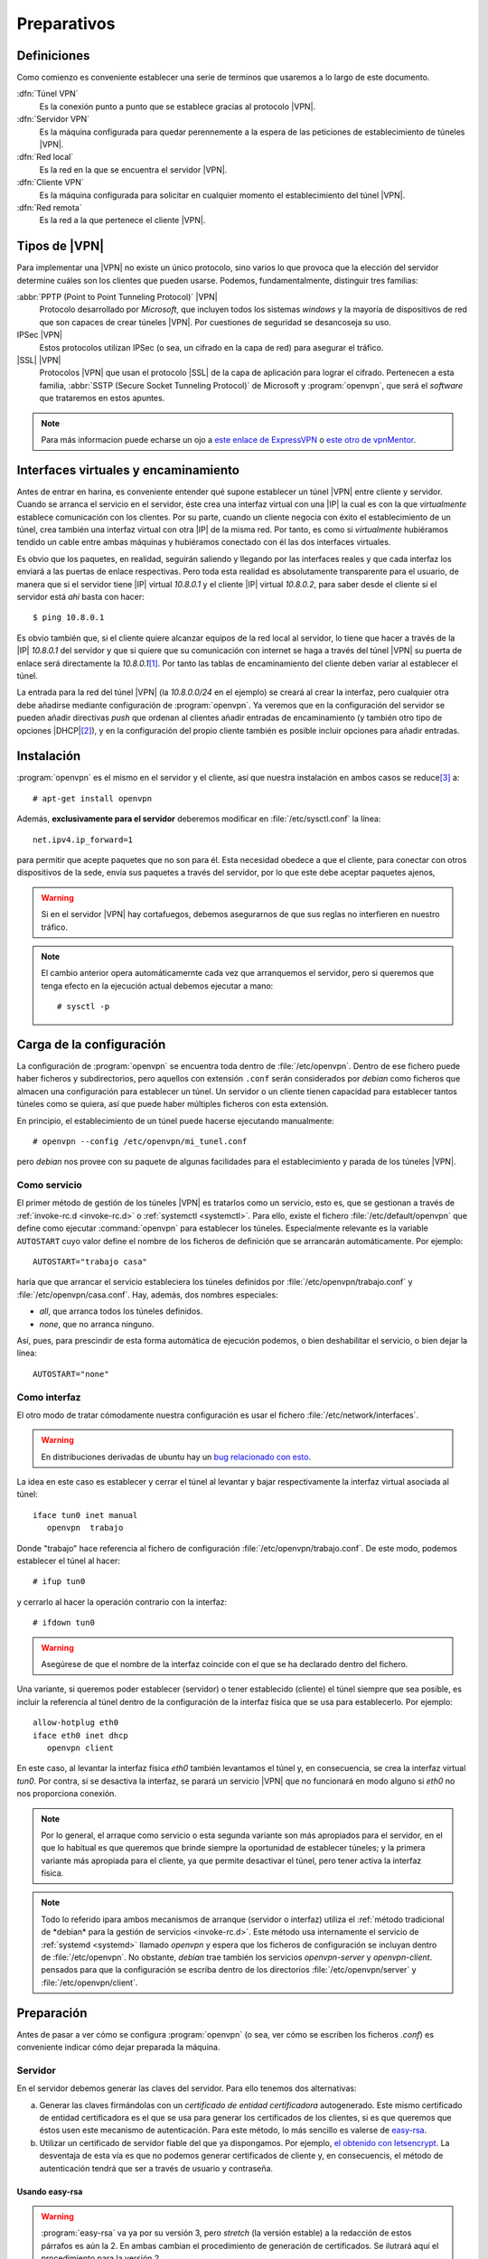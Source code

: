 Preparativos
************

Definiciones
============
Como comienzo es conveniente establecer una serie de terminos que usaremos a lo
largo de este documento.

:dfn:`Túnel VPN`
   Es la conexión punto a punto que se establece gracias al protocolo |VPN|.

:dfn:`Servidor VPN`
   Es la máquina configurada para quedar perennemente a la espera de las
   peticiones de establecimiento de túneles |VPN|.

:dfn:`Red local`
   Es la red en la que se encuentra el servidor |VPN|.

:dfn:`Cliente VPN`
   Es la máquina configurada para solicitar en cualquier momento el
   establecimiento del túnel |VPN|.

:dfn:`Red remota`
   Es la red a la que pertenece el cliente |VPN|.

Tipos de |VPN|
==============
Para implementar una |VPN| no existe un único protocolo, sino varios lo que
provoca que la elección del servidor determine cuáles son los clientes que
pueden usarse. Podemos, fundamentalmente, distinguir tres familias:

:abbr:`PPTP (Point to Point Tunneling Protocol)` |VPN|
   Protocolo desarrollado por *Microsoft*, que incluyen todos los sistemas
   *windows* y la mayoría de dispositivos de red que son capaces de crear
   túneles |VPN|. Por cuestiones de seguridad se desancoseja su uso.

IPSec |VPN|
   Estos protocolos utilizan IPSec (o sea, un cifrado en la capa de red) para
   asegurar el tráfico.
   
|SSL| |VPN|
   Protocolos |VPN| que usan el protocolo |SSL| de la capa de aplicación para
   lograr el cifrado. Pertenecen a esta familia, :abbr:`SSTP (Secure Socket
   Tunneling Protocol)` de Microsoft y :program:`openvpn`, que será el
   *software* que trataremos en estos apuntes.

.. note:: Para más informacion puede echarse un ojo a `este enlace de ExpressVPN
   <https://www.expressvpn.com/es/what-is-vpn/protocols>`_ o `este otro de
   vpnMentor
   <https://es.vpnmentor.com/blog/comparacion-de-protocolos-de-vpn-pptp-vs-l2tp-vs-openvpn-vs-sspt-vs-ikev2/>`_.

Interfaces virtuales y encaminamiento
=====================================
Antes de entrar en harina, es conveniente entender qué supone establecer un
túnel |VPN| entre cliente y servidor. Cuando se arranca el servicio en el
servidor, éste crea una interfaz virtual con una |IP| la cual es con la que
*virtualmente* establece comunicación con los clientes. Por su parte, cuando un
cliente negocia con éxito el establecimiento de un túnel, crea también una
interfaz virtual con otra |IP| de la misma red. Por tanto, es como si
*virtualmente* hubiéramos tendido un cable entre ambas máquinas y hubiéramos
conectado con él las dos interfaces virtuales.

Es obvio que los paquetes, en realidad, seguirán saliendo y llegando por las
interfaces reales y que cada interfaz los enviará a las puertas de enlace
respectivas. Pero toda esta realidad es absolutamente transparente para el
usuario, de manera que si el servidor tiene |IP| virtual *10.8.0.1* y el cliente
|IP| virtual *10.8.0.2*, para saber desde el cliente si el servidor está *ahí*
basta con hacer::

   $ ping 10.8.0.1

Es obvio también que, si el cliente quiere alcanzar equipos de la red local al
servidor, lo tiene que hacer a través de la |IP| *10.8.0.1* del servidor y que
si quiere que su comunicación con internet se haga a través del túnel |VPN| su
puerta de enlace será directamente la *10.8.0.1*\ [#]_. Por tanto las tablas de
encaminamiento del cliente deben variar al establecer el túnel.

La entrada para la red del túnel |VPN| (la *10.8.0.0/24* en el ejemplo) se
creará al crear la interfaz, pero cualquier otra debe añadirse mediante
configuración de :program:`openvpn`. Ya veremos que en la configuración del
servidor se pueden añadir directivas *push* que ordenan al clientes añadir
entradas de encaminamiento (y también otro tipo de opciones |DHCP|\ [#]_), y en
la configuración del propio cliente también es posible incluir opciones para
añadir entradas.

.. _openvpn:

Instalación
===========
:program:`openvpn` es el mismo en el servidor y el cliente, así que nuestra
instalación en ambos casos se reduce\ [#]_ a::

   # apt-get install openvpn

Además, **exclusivamente para el servidor** deberemos modificar en
:file:`/etc/sysctl.conf` la línea::

   net.ipv4.ip_forward=1

para permitir que acepte paquetes que no son para él. Esta necesidad obedece a
que el cliente, para conectar con otros dispositivos de la sede, envía sus
paquetes a través del servidor, por lo que este debe aceptar paquetes ajenos,

.. warning:: Si en el servidor |VPN| hay cortafuegos, debemos asegurarnos de que
   sus reglas no interfieren en nuestro tráfico.

.. note:: El cambio anterior opera automáticamernte cada vez que arranquemos el
   servidor, pero si queremos que tenga efecto en la ejecución actual debemos
   ejecutar a mano::

      # sysctl -p

Carga de la configuración
=========================
La configuración de :program:`openvpn` se encuentra toda dentro de
:file:`/etc/openvpn`. Dentro de ese fichero puede haber ficheros y
subdirectorios, pero aquellos con extensión ``.conf`` serán considerados por
*debian* como ficheros que almacen una configuración para establecer un túnel.
Un  servidor o un cliente tienen capacidad para establecer tantos túneles como
se quiera, así que puede haber múltiples ficheros con esta extensión.

En principio, el establecimiento de un túnel puede hacerse ejecutando
manualmente::

   # openvpn --config /etc/openvpn/mi_tunel.conf

pero *debian* nos provee con su paquete de algunas facilidades para el
establecimiento y parada de los túneles |VPN|.

Como servicio
-------------
El primer método de gestión de los túneles |VPN| es tratarlos como un servicio,
esto es, que se gestionan a través de :ref:`invoke-rc.d <invoke-rc.d>` o
:ref:`systemctl <systemctl>`.  Para ello, existe el fichero
:file:`/etc/default/openvpn` que define como ejecutar :command:`openvpn` para
establecer los túneles. Especialmente relevante es la variable ``AUTOSTART``
cuyo valor define el nombre de los ficheros de definición que se arrancarán
automáticamente. Por ejemplo::

   AUTOSTART="trabajo casa"

haría que que arrancar el servicio estableciera los túneles definidos por
:file:`/etc/openvpn/trabajo.conf` y :file:`/etc/openvpn/casa.conf`. Hay, además,
dos nombres especiales:

* *all*, que arranca todos los túneles definidos.
* *none*, que no arranca ninguno.

Así, pues, para prescindir de esta forma automática de ejecución podemos, o bien
deshabilitar el servicio, o bien dejar la línea::

   AUTOSTART="none"

Como interfaz
-------------
El otro modo de tratar cómodamente nuestra configuración es usar el fichero
:file:`/etc/network/interfaces`.

.. warning:: En distribuciones derivadas de ubuntu hay un `bug relacionado con
   esto <https://bugs.launchpad.net/ubuntu/+source/ifupdown/+bug/1309788>`_.

La idea en este caso es establecer y cerrar el túnel al levantar y bajar
respectivamente la interfaz virtual asociada al túnel::

   iface tun0 inet manual
      openvpn  trabajo

Donde "trabajo" hace referencia al fichero de configuración
:file:`/etc/openvpn/trabajo.conf`. De este modo, podemos establecer el túnel al
hacer::

   # ifup tun0

y cerrarlo al hacer la operación contrario con la interfaz::

   # ifdown tun0

.. warning:: Asegúrese de que el nombre de la interfaz coincide con el que se
   ha declarado dentro del fichero.

Una variante, si queremos poder establecer (servidor) o tener establecido
(cliente) el túnel siempre que sea posible, es incluir la referencia al túnel
dentro de la configuración de la interfaz física que se usa para establecerlo.
Por ejemplo::

   allow-hotplug eth0
   iface eth0 inet dhcp
      openvpn client

En este caso, al levantar la interfaz física *eth0* también levantamos el túnel
y, en consecuencia, se crea la interfaz virtual *tun0*. Por contra, si se
desactiva la interfaz, se parará un servicio |VPN| que no funcionará en modo
alguno si *eth0* no nos proporciona conexión.

.. note:: Por lo general, el arraque como servicio o esta segunda variante son
   más apropiados para el servidor, en el que lo habitual es que queremos que
   brinde siempre la oportunidad de establecer túneles; y la primera variante
   más apropiada para el cliente, ya que permite desactivar el túnel, pero tener
   activa la interfaz física.

.. note:: Todo lo referido ipara ambos mecanismos de arranque (servidor o
   interfaz) utiliza el :ref:`método tradicional de *debian* para la gestión de
   servicios <invoke-rc.d>`. Este método usa internamente el servicio de
   :ref:`systemd <systemd>` llamado *openvpn* y espera que los ficheros de
   configuración se incluyan dentro de :file:`/etc/openvpn`. No obstante,
   *debian* trae también los servicios *openvpn-server* y *openvpn-client*.
   pensados para que la configuración se escriba dentro de los directorios
   :file:`/etc/openvpn/server` y :file:`/etc/openvpn/client`.

Preparación
===========
Antes de pasar a ver cómo se configura :program:`openvpn` (o sea, ver cómo se
escriben los ficheros *.conf*) es conveniente indicar cómo dejar preparada la
máquina.

Servidor
--------
En el servidor debemos generar las claves del servidor. Para ello tenemos dos
alternativas:

a) Generar las claves firmándolas con un *certificado de entidad certificadora*
   autogenerado. Este mismo certificado de entidad certificadora es el que se
   usa para generar los certificados de los clientes, si es que queremos que
   éstos usen este mecanismo de autenticación. Para este método, lo más sencillo
   es valerse de `easy-rsa <https://github.com/OpenVPN/easy-rsa>`_.

b) Utilizar un certificado de servidor fiable del que ya dispongamos. Por
   ejemplo, `el obtenido con letsencrypt <certbot>`_. La desventaja de esta vía
   es que no podemos generar certificados de cliente y, en consecuencis, el
   método de autenticación tendrá que ser a través de usuario y contraseña.

Usando easy-rsa
"""""""""""""""
.. warning:: :program:`easy-rsa` va ya por su versión 3, pero *stretch* (la
   versión estable) a la redacción de estos párrafos es aún la 2. En ambas
   cambian el procedimiento de generación de certificados. Se ilutrará aquí el
   procedimiento para la versión 2.

Lo primero es instalar los *scripts*::

   # apt-get install easy-rsa

para a continuación preparar el directorio dentro del cual generaremos
certificados gracias a ellos::

   # make-cadir /etc/openvpn/ca
   # cd /etc/openvpn/ca
   # ln -s openssl-1.0.0.cnf openssl.cnf

Hecho esto, conviene editar el fichero :file:`/etc/openvpn/ca/vars` y definir
algunas variables, a fin de que sea más cómodo generar luego certificados::

   export KEY_COUNTRY="ES"
   export KEY_PROVINCE="HU"
   export KEY_CITY="IslaCristina"
   export KEY_ORG="IESPadreJoseMiravent"
   export KEY_EMAIL="administrador@infomiravent.es"
   export KEY_OU="DptoInformatica"

Con estos cambios, ya se está en condiciones de empezar la generación::

   # source vars
   # ./clean-all

Debemos generar el certificado de entidad certificadora, la clave del servidor,
los parámetros Diffie-Hellman y el fichero :file:`ta.key`::

   # ./build-ca
   # ./build-key-server server
   # ./build-dh
   # openvpn --genkey --secret keys/ta.key

Creados todos los ficheros necesarios, deben moverse a una ubicación adecuada::

   # mkdir ../{certs,keys}
   # chmod 700 ../keys
   # cp keys/{ca,server,ta}.key ../keys
   # cp keys/{ca,server}.crt ../certs
   # cp keys/dh2048.pem ../keys

En caso de que usemos este método, podemos optar porque los clientes se
identifiquen mediante certificado o mediante usuario/contraseña. En el primer
caso, es necesario que en el servidor se genere el cerficado de cada cliente del
siguiente modo::

   # cd /etc/openvpn/ca
   # source vars
   # ./build-key cliente1

lo cual generará los ficheros :file:`keys/cliente1.key` y
:file:`keys/cliente1.crt` que deberán copiarse en el cliente.

El segundo caso lo :ref:`trataremos bajo el siguiente epígrafe <openvpn-auth-up>`.

Usando letsencrypt
""""""""""""""""""
En este caso, en vez de generar un *certificado de entidad certificadora* y
usarlo para firmar un certificado de servidor, se usa el certificado de
*letsencrupt* como certificado de servidor. La obtención del certificado ya se
discutió :ref:`bajo el epígrafe correspondiente <certbot>` y. obtenido. se tiene
dentro de :file:`/etc/letsencrypt/live/www.example.net`:

* La clave privada del servidor en  :file:`privkey.pem`.
* La clave pública del servidor en :file:`cert.pem`.
* La clave pública de *Let's Encrypt* en :file:`chain.pem`.

Ahora bien, el certificado de *Let's Encrypt* no es un certificado raíz, sino
que está firmado por una entidad de nivel superior::

   # openssl x509 -in chain.pem -text -noout | grep 'Issuer:'
           Issuer: O = Digital Signature Trust Co., CN = DST Root CA X3

Lo que nos obliga a encadenar ambos certificados para obtener el :file:`ca.crt`
que requiere :program:`openvpn`::

   # mkdir -p /etc/openvpn/certs
   # cat /etc/ssl/certs/DST_Root_CA_X3.pem /etc/letsencrypt/live/www.example.net/chain.pem > /etc/openvpn/certs/ca.crt

También debemos pasar la clave pública y privada del servidor::

   # mkdir -pm 700 /etc/openvpn/keys
   # ln -s /etc/openvpn/keys/server.key /etc/letsencrypt/live/www.example.net/privkey.pem
   # ln -s /etc/openvpn/keys/server.crt /etc/letsencrypt/live/www.example.net/cert.pem

y generar los parámetros Diffie-Helman y :file:`ta.key`::

   # openssl dhparam -out keys/dh2048.pem 2048
   # openvpn --genkey --secret keys/ta.key

El uso de este certificado, exige que en la configuración del servidor (el
*.conf*) añadamos la línea::

   tls-verify "/usr/share/openvpn/verify-cn /etc/openvpn/allowed-cns"

e incluyamos dentro del fichero :file:`allowed-cns` el nombre con el que se creó
el certificado\ [#]_::

   # echo "www.exanple.net" > /etc/openvpn/allowed-cns

Además, debe parchearse una línea del script\ [#]_ :file:`verfy-cn` para que
funcione con los certificados de *Let's Encrypt*::

   if ($x509 =~ /( |^)CN=([^,]+)/) {

.. _openvpn-auth-up:

Por último, este modo de proceder obliga a que los clientes se autentiquen
mediante usuario y contraseña para lo cual el fichero de configuración que ya se
tratará, deberá contener estas líneas::

   verify-client-cert none
   username-as-common-name 
   tmp-dir "/etc/openvpn/tmp/"
   plugin /usr/lib/openvpn/openvpn-auth-pam.so /etc/pam.d/login

Además debe crearse el directorio citado en esas líneas::

   # mkdir -m 1777 /etc/openvpn/tmp

Cliente
-------
En el cliente, en cualquier, caso debemos copiar el certificado de la entidad
certificadora y el fichero :file:`ta.key`. Supuesto que ya los hayamos
trasmitido al cliente por algún medio (*ssh*, por ejemplo), podemos hacer lo
siguiente::

   # mkdir -p /etc/openvpn/client/example
   # mv ca.crt /etc/openvpn/client/example
   # mv ta.key /etc/openvpn/client/example

Por otro lado, si la autenticación es mediante certificado, deberemos también
hacer llegar al cliente sus claves pública y privada generadas en el servidor y
copiarlas en lugar adecuado::

   # mkdir /etc/openvpn/client/example
   # mv cliente1.crt /etc/openvpn/client/example
   # mv cliente1.key /etc/openvpn/client/example
   # chmod 700 /etc/openvpn/client/example/cliente1.key

y, en su momento, deberán añadirse un par de líneas en la configuración para
declarar que estas son las claves::

   cert client/examnple/cliente.crt
   key client/example/cliente.key

Si, por el contrario, la autenticación es mediante contraseña, es necesario
incluir la línea::

   auth-user-pass client/example/ident

para declarar el fichero que almacenará las claves\ [#]_ e incluir dentro de
este el usuario y contrasña de acceso (cada cosa en una línea distinta)::

   # cat > /etc/openvpn/client/example/ident
   usuario
   contraseña

   # chmod 600 /etc/openvpn/client/example/ident

El otro aspecto que afecta al cliente es la forma en que hayamos generado el
certificado del servidor, porque varía la forma de verificar la autenticidad del
certificado que nos ofrece. Si el certificado se obtuvo a través de una entidad
certificada autogenerada, es necesario incluir en la configuración la línea::

   remote-cert-tls server

y si se usó el certificado de *Let's Encrypt*::

   verify-x509-name "CN=www.example.net"

.. rubric:: Notas al pie

.. [#] Con una notable diferencia: alcanzar la |IP| del servidor tendrá que
  seguir haciéndose por la puerta de enlace real. De lo contrario, no funcionará
  nada, ya que recordemos que con túnel o sin túnel los paquetes, en realidad,
  siguen saliendo por la puerta de enlace real.

.. [#] Por ejemnplo, servidores |DNS|. Si pretediéramos salir a internet a
   través del túnel, es más que probable que también nos interese usar los
   servidores |DNS| que nos indique el servidor |VPN|.

.. [#] En realidad, dependiendo de nuestras intenciones, deberemos instalar en
   el cliente algún paquete más. Se verá más adelante.

.. [#] El nombre con el que se creo el certificado puede comprobarse del
   siguiente modo::

      $  openssl x509 -in certs/server.crt -text -noout | grep Subject:
              Subject: CN = www.example.net

   El nombre es, pues, *www.example.net*.

.. [#] Mejor que modificar el *script* original es hacer una copia dentro de un
   subdirectorio :file:`bin` y hacer el parcheo ahí::

      # nkdir -p /etc/openvpn/bin
      # cp /usr/share/openvpn/verify-cn /etc/openvpn/bin

.. [#] Si se ñade la directiva sin expresar fichero alguna, la identificación se
   hará de modo interactivo. También puede incluirse sólo el nombre de usuario
   en el fichero para que no se pida este, pero sí su contraseña.


.. |SSL| replace:: :abbr:`SSL (Secure Sockets Layer)`
